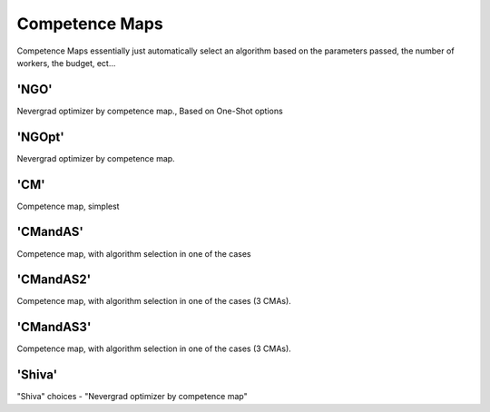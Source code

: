 .. _comp_maps:
 
***************
Competence Maps
***************

Competence Maps essentially just automatically select an algorithm based on the parameters
passed, the number of workers, the budget, ect...



'NGO'
=========================
Nevergrad optimizer by competence map., Based on One-Shot options

'NGOpt'
=========================
Nevergrad optimizer by competence map.

'CM'
=========================
Competence map, simplest


'CMandAS'
=========================
Competence map, with algorithm selection in one of the cases 


'CMandAS2'
=========================
Competence map, with algorithm selection in one of the cases (3 CMAs).


'CMandAS3'
=========================
Competence map, with algorithm selection in one of the cases (3 CMAs).


'Shiva'
=========================
"Shiva" choices - "Nevergrad optimizer by competence map"